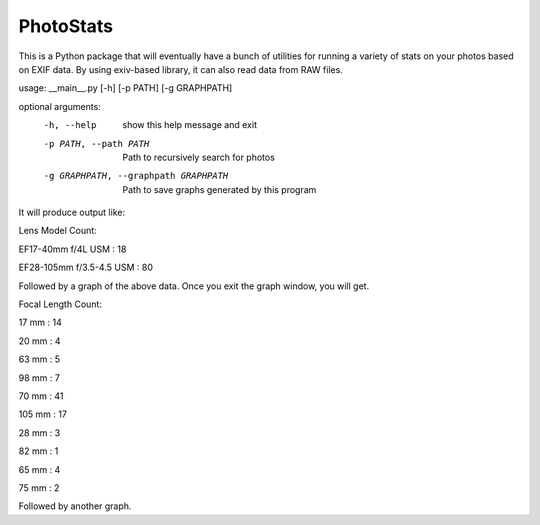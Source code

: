 ==========
PhotoStats
==========



.. image:: https://codecov.io/gh/djotaku/photo_stats/branch/master/graph/badge.svg
  :target: https://codecov.io/gh/djotaku/photo_stats

.. image:: https://readthedocs.org/projects/photo-stats/badge/?version=latest
   :target: https://photo-stats.readthedocs.io/en/latest/?badge=latest
   :alt: Documentation Status

This is a Python package that will eventually have a bunch of utilities for running a variety of stats on
your photos based on EXIF data. By using exiv-based library, it can also read data
from RAW files.

usage: __main__.py [-h] [-p PATH] [-g GRAPHPATH]

optional arguments:
  -h, --help            show this help message and exit
  -p PATH, --path PATH  Path to recursively search for photos
  -g GRAPHPATH, --graphpath GRAPHPATH
                        Path to save graphs generated by this program

It will produce output like:

Lens Model Count:

EF17-40mm f/4L USM : 18

EF28-105mm f/3.5-4.5 USM : 80

Followed by a graph of the above data. Once you exit the graph window, you will get.

Focal Length Count:

17 mm : 14

20 mm : 4

63 mm : 5

98 mm : 7

70 mm : 41

105 mm : 17

28 mm : 3

82 mm : 1

65 mm : 4

75 mm : 2

Followed by another graph.